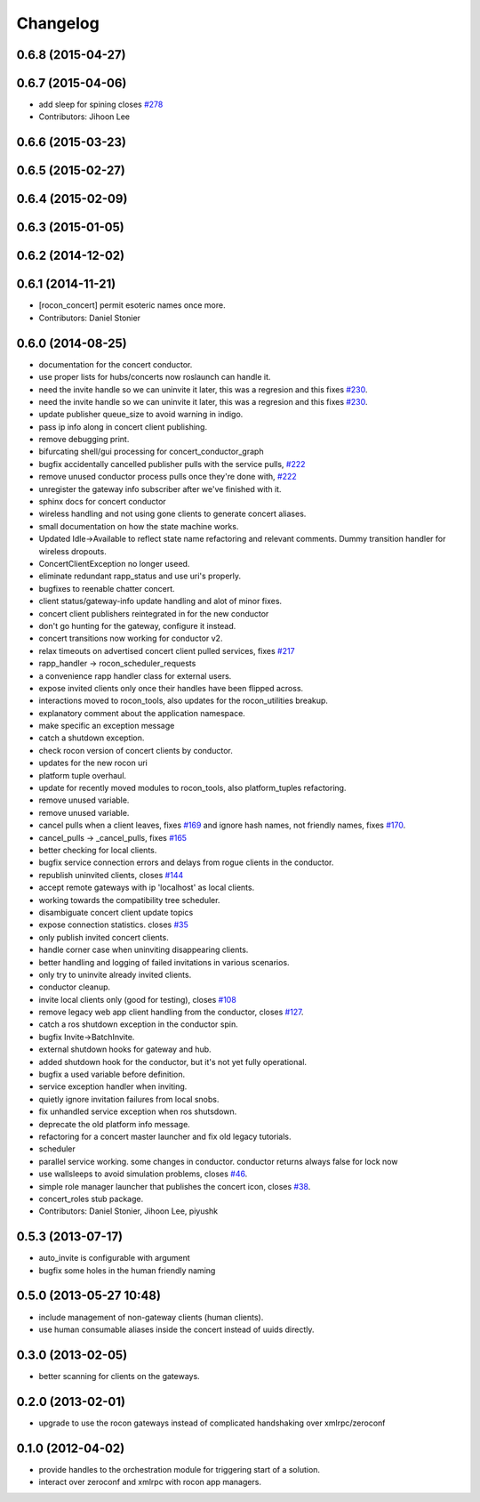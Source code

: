 =========
Changelog
=========

0.6.8 (2015-04-27)
------------------

0.6.7 (2015-04-06)
------------------
* add sleep for spining closes `#278 <https://github.com/robotics-in-concert/rocon_concert/issues/278>`_
* Contributors: Jihoon Lee

0.6.6 (2015-03-23)
------------------

0.6.5 (2015-02-27)
------------------

0.6.4 (2015-02-09)
------------------

0.6.3 (2015-01-05)
------------------

0.6.2 (2014-12-02)
------------------

0.6.1 (2014-11-21)
------------------
* [rocon_concert] permit esoteric names once more.
* Contributors: Daniel Stonier

0.6.0 (2014-08-25)
------------------
* documentation for the concert conductor.
* use proper lists for hubs/concerts now roslaunch can handle it.
* need the invite handle so we can uninvite it later, this was a regresion
  and this fixes `#230 <https://github.com/robotics-in-concert/rocon_concert/issues/230>`_.
* need the invite handle so we can uninvite it later, this was a regresion
  and this fixes `#230 <https://github.com/robotics-in-concert/rocon_concert/issues/230>`_.
* update publisher queue_size to avoid warning in indigo.
* pass ip info along in concert client publishing.
* remove debugging print.
* bifurcating shell/gui processing for concert_conductor_graph
* bugfix accidentally cancelled publisher pulls with the service pulls, `#222 <https://github.com/robotics-in-concert/rocon_concert/issues/222>`_
* remove unused conductor process pulls once they're done with, `#222 <https://github.com/robotics-in-concert/rocon_concert/issues/222>`_
* unregister the gateway info subscriber after we've finished with it.
* sphinx docs for concert conductor
* wireless handling and not using gone clients to generate concert aliases.
* small documentation on how the state machine works.
* Updated Idle->Available to reflect state name refactoring and relevant
  comments.
  Dummy transition handler for wireless dropouts.
* ConcertClientException no longer useed.
* eliminate redundant rapp_status and use uri's properly.
* bugfixes to reenable chatter concert.
* client status/gateway-info update handling and alot of minor fixes.
* concert client publishers reintegrated in for the new conductor
* don't go hunting for the gateway, configure it instead.
* concert transitions now working for conductor v2.
* relax timeouts on advertised concert client pulled services, fixes `#217 <https://github.com/robotics-in-concert/rocon_concert/issues/217>`_
* rapp_handler -> rocon_scheduler_requests
* a convenience rapp handler class for external users.
* expose invited clients only once their handles have been flipped across.
* interactions moved to rocon_tools, also updates for the rocon_utilities breakup.
* explanatory comment about the application namespace.
* make specific an exception message
* catch a shutdown exception.
* check rocon version of concert clients by conductor.
* updates for the new rocon uri
* platform tuple overhaul.
* update for recently moved modules to rocon_tools, also platform_tuples refactoring.
* remove unused variable.
* remove unused variable.
* cancel pulls when a client leaves, fixes `#169 <https://github.com/robotics-in-concert/rocon_concert/issues/169>`_ and ignore hash names, not friendly names, fixes `#170 <https://github.com/robotics-in-concert/rocon_concert/issues/170>`_.
* cancel_pulls -> _cancel_pulls, fixes `#165 <https://github.com/robotics-in-concert/rocon_concert/issues/165>`_
* better checking for local clients.
* bugfix service connection errors and delays from rogue clients in the conductor.
* republish uninvited clients, closes `#144 <https://github.com/robotics-in-concert/rocon_concert/issues/144>`_
* accept remote gateways with ip 'localhost' as local clients.
* working towards the compatibility tree scheduler.
* disambiguate concert client update topics
* expose connection statistics. closes `#35 <https://github.com/robotics-in-concert/rocon_concert/issues/35>`_
* only publish invited concert clients.
* handle corner case when uninviting disappearing clients.
* better handling and logging of failed invitations in various scenarios.
* only try to uninvite already invited clients.
* conductor cleanup.
* invite local clients only (good for testing), closes `#108 <https://github.com/robotics-in-concert/rocon_concert/issues/108>`_
* remove legacy web app client handling from the conductor, closes `#127 <https://github.com/robotics-in-concert/rocon_concert/issues/127>`_.
* catch a ros shutdown exception in the conductor spin.
* bugfix Invite->BatchInvite.
* external shutdown hooks for gateway and hub.
* added shutdown hook for the conductor, but it's not yet fully operational.
* bugfix a used variable before definition.
* service exception handler when inviting.
* quietly ignore invitation failures from local snobs.
* fix unhandled service exception when ros shutsdown.
* deprecate the old platform info message.
* refactoring for a concert master launcher and fix old legacy tutorials.
* scheduler
* parallel service working. some changes in conductor. conductor returns always false for lock now
* use wallsleeps to avoid simulation problems, closes `#46 <https://github.com/robotics-in-concert/rocon_concert/issues/46>`_.
* simple role manager launcher that publishes the concert icon, closes `#38 <https://github.com/robotics-in-concert/rocon_concert/issues/38>`_.
* concert_roles stub package.
* Contributors: Daniel Stonier, Jihoon Lee, piyushk

0.5.3 (2013-07-17)
------------------
* auto_invite is configurable with argument
* bugfix some holes in the human friendly naming

0.5.0 (2013-05-27 10:48)
------------------------
* include management of non-gateway clients (human clients).
* use human consumable aliases inside the concert instead of uuids directly.

0.3.0 (2013-02-05)
------------------
* better scanning for clients on the gateways.

0.2.0 (2013-02-01)
------------------
* upgrade to use the rocon gateways instead of complicated handshaking over xmlrpc/zeroconf

0.1.0 (2012-04-02)
------------------
* provide handles to the orchestration module for triggering start of a solution.
* interact over zeroconf and xmlrpc with rocon app managers.
